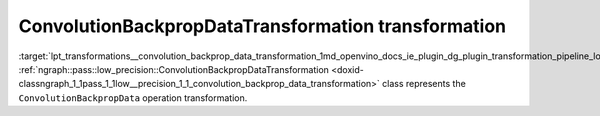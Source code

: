 .. index:: pair: page; ConvolutionBackpropDataTransformation transformation
.. _lpt_transformations__convolution_backprop_data_transformation:

.. meta::
   :description: Information about ConvolutionBackpropDataTransformation transformation.
   :keywords: low precision transformation, lpt, ConvolutionBackpropDataTransformation


ConvolutionBackpropDataTransformation transformation
====================================================

:target:`lpt_transformations__convolution_backprop_data_transformation_1md_openvino_docs_ie_plugin_dg_plugin_transformation_pipeline_low_precision_transformations_transformations_step3_main_convolution_convolution_backprop_data` :ref:`ngraph::pass::low_precision::ConvolutionBackpropDataTransformation <doxid-classngraph_1_1pass_1_1low__precision_1_1_convolution_backprop_data_transformation>` class represents the ``ConvolutionBackpropData`` operation transformation.

